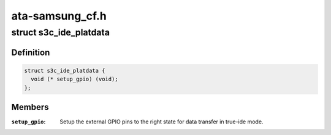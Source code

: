 .. -*- coding: utf-8; mode: rst -*-

================
ata-samsung_cf.h
================


.. _`s3c_ide_platdata`:

struct s3c_ide_platdata
=======================

.. c:type:: s3c_ide_platdata

    S3C IDE driver platform data.


.. _`s3c_ide_platdata.definition`:

Definition
----------

.. code-block:: c

  struct s3c_ide_platdata {
    void (* setup_gpio) (void);
  };


.. _`s3c_ide_platdata.members`:

Members
-------

:``setup_gpio``:
    Setup the external GPIO pins to the right state for data
    transfer in true-ide mode.


